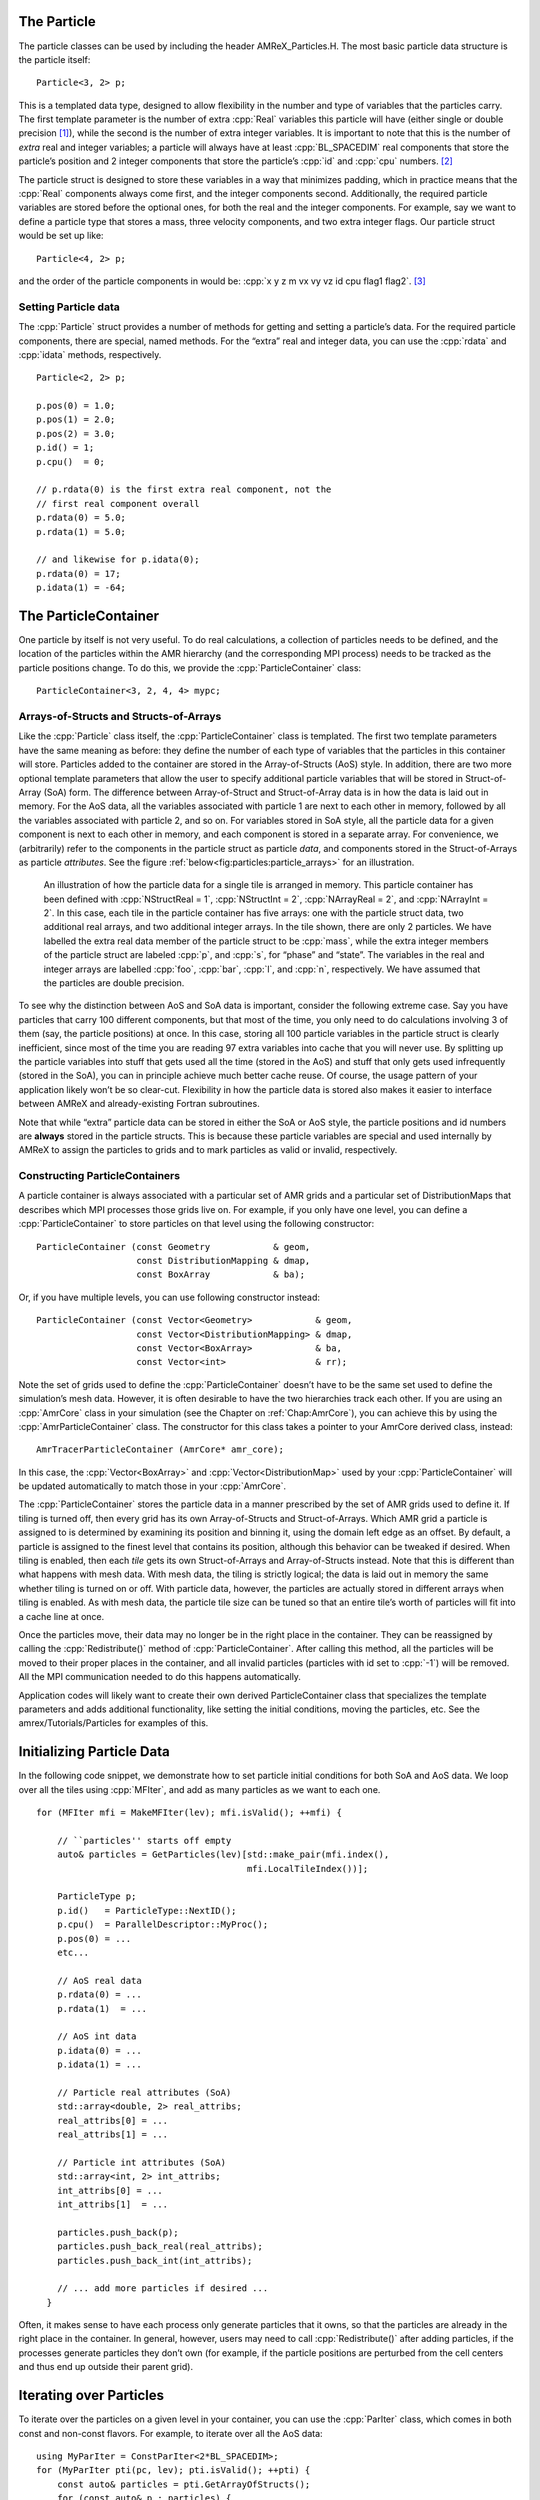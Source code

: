 .. role:: cpp(code)
   :language: c++

.. role:: fortran(code)
   :language: fortran


.. _sec:Particles:Particle:

The Particle
============

The particle classes can be used by including the header AMReX_Particles.H. The
most basic particle data structure is the particle itself:

.. highlight:: c++

::

      Particle<3, 2> p;

This is a templated data type, designed to allow flexibility in the number and
type of variables that the particles carry. The first template parameter is the
number of extra :cpp:`Real` variables this particle will have (either single or
double precision [1]_), while the second is the number of extra integer
variables.  It is important to note that this is the number of *extra* real and
integer variables; a particle will always have at least :cpp:`BL_SPACEDIM` real
components that store the particle’s position and 2 integer components that
store the particle’s :cpp:`id` and :cpp:`cpu` numbers. [2]_

The particle struct is designed to store these variables in a way that
minimizes padding, which in practice means that the :cpp:`Real` components
always come first, and the integer components second. Additionally, the
required particle variables are stored before the optional ones, for both the
real and the integer components. For example, say we want to define a particle
type that stores a mass, three velocity components, and two extra integer
flags. Our particle struct would be set up like:

::

      Particle<4, 2> p;

and the order of the particle components in would be: :cpp:`x y z m vx vy vz id
cpu flag1 flag2`.  [3]_

Setting Particle data
---------------------

The :cpp:`Particle` struct provides a number of methods for getting and setting
a particle’s data. For the required particle components, there are special,
named methods. For the “extra” real and integer data, you can use the
:cpp:`rdata` and :cpp:`idata` methods, respectively.

.. highlight:: c++

::

      Particle<2, 2> p;

      p.pos(0) = 1.0;
      p.pos(1) = 2.0;
      p.pos(2) = 3.0;
      p.id() = 1;
      p.cpu()  = 0;

      // p.rdata(0) is the first extra real component, not the
      // first real component overall
      p.rdata(0) = 5.0;
      p.rdata(1) = 5.0;

      // and likewise for p.idata(0);
      p.rdata(0) = 17;
      p.idata(1) = -64;

.. _sec:Particles:ParticleContainer:


The ParticleContainer
=====================

One particle by itself is not very useful. To do real calculations, a
collection of particles needs to be defined, and the location of the particles
within the AMR hierarchy (and the corresponding MPI process) needs to be
tracked as the particle positions change. To do this, we provide the
:cpp:`ParticleContainer` class:

::

      ParticleContainer<3, 2, 4, 4> mypc;

Arrays-of-Structs and Structs-of-Arrays
---------------------------------------

Like the :cpp:`Particle` class itself, the :cpp:`ParticleContainer`
class is templated. The first two template parameters have the same meaning as
before: they define the number of each type of variables that the particles in
this container will store. Particles added to the container are stored in the
Array-of-Structs (AoS) style. In addition, there are two more optional template
parameters that allow the user to specify additional particle variables that
will be stored in Struct-of-Array (SoA) form. The difference between
Array-of-Struct and Struct-of-Array data is in how the data is laid out in
memory. For the AoS data, all the variables associated with particle 1 are next
to each other in memory, followed by all the variables associated with particle
2, and so on. For variables stored in SoA style, all the particle data for a
given component is next to each other in memory, and each component is stored
in a separate array. For convenience, we (arbitrarily) refer to the components
in the particle struct as particle *data*, and components stored in the
Struct-of-Arrays as particle *attributes*. See the figure
:ref:`below<fig:particles:particle_arrays>` for an illustration.

.. raw:: latex

   \centering

.. _fig:particles:particle_arrays:

.. figure:: ./Particle/particle_arrays.png

   An illustration of how the particle data for a single tile is arranged in
   memory. This particle container has been defined with :cpp:`NStructReal =
   1`, :cpp:`NStructInt = 2`, :cpp:`NArrayReal = 2`, and :cpp:`NArrayInt = 2`.
   In this case, each tile in the particle container has five arrays: one with
   the particle struct data, two additional real arrays, and two additional
   integer arrays.  In the tile shown, there are only 2 particles. We have
   labelled the extra real data member of the particle struct to be
   :cpp:`mass`, while the extra integer members of the particle struct are
   labeled :cpp:`p`, and :cpp:`s`, for “phase” and “state”. The variables in
   the real and integer arrays are labelled :cpp:`foo`, :cpp:`bar`, :cpp:`l`,
   and :cpp:`n`, respectively. We have assumed that the particles are double
   precision.

To see why the distinction between AoS and SoA data is important, consider the
following extreme case. Say you have particles that carry 100 different
components, but that most of the time, you only need to do calculations
involving 3 of them (say, the particle positions) at once. In this case,
storing all 100 particle variables in the particle struct is clearly
inefficient, since most of the time you are reading 97 extra variables into
cache that you will never use. By splitting up the particle variables into
stuff that gets used all the time (stored in the AoS) and stuff that only gets
used infrequently (stored in the SoA), you can in principle achieve much better
cache reuse. Of course, the usage pattern of your application likely won’t be
so clear-cut. Flexibility in how the particle data is stored also makes it
easier to interface between AMReX and already-existing Fortran subroutines.

Note that while “extra” particle data can be stored in either the SoA or AoS
style, the particle positions and id numbers are **always** stored in the
particle structs. This is because these particle variables are special and used
internally by AMReX to assign the particles to grids and to mark particles as
valid or invalid, respectively.

Constructing ParticleContainers
-------------------------------

A particle container is always associated with a particular set of AMR grids
and a particular set of DistributionMaps that describes which MPI processes
those grids live on.  For example, if you only have one level, you can define a
:cpp:`ParticleContainer` to store particles on that level using the following
constructor:

.. highlight:: c++

::

        ParticleContainer (const Geometry            & geom,
                           const DistributionMapping & dmap,
                           const BoxArray            & ba);

Or, if you have multiple levels, you can use following constructor instead:

.. highlight:: c++

::

        ParticleContainer (const Vector<Geometry>            & geom,
                           const Vector<DistributionMapping> & dmap,
                           const Vector<BoxArray>            & ba,
                           const Vector<int>                 & rr);

Note the set of grids used to define the :cpp:`ParticleContainer` doesn’t have
to be the same set used to define the simulation’s mesh data. However, it is
often desirable to have the two hierarchies track each other. If you are using
an :cpp:`AmrCore` class in your simulation (see the Chapter on
:ref:`Chap:AmrCore`), you can achieve this by using the
:cpp:`AmrParticleContainer` class. The constructor for this class takes a
pointer to your AmrCore derived class, instead:

.. highlight:: c++

::

      AmrTracerParticleContainer (AmrCore* amr_core);

In this case, the :cpp:`Vector<BoxArray>` and :cpp:`Vector<DistributionMap>`
used by your :cpp:`ParticleContainer` will be updated automatically to match
those in your :cpp:`AmrCore`.

The :cpp:`ParticleContainer` stores the particle data in a manner prescribed by
the set of AMR grids used to define it. If tiling is turned off, then every
grid has its own Array-of-Structs and Struct-of-Arrays. Which AMR grid a
particle is assigned to is determined by examining its position and binning it,
using the domain left edge as an offset.  By default, a particle is assigned to
the finest level that contains its position, although this behavior can be
tweaked if desired.  When tiling is enabled, then each *tile* gets its own
Struct-of-Arrays and Array-of-Structs instead. Note that this is different than
what happens with mesh data. With mesh data, the tiling is strictly logical;
the data is laid out in memory the same whether tiling is turned on or off.
With particle data, however, the particles are actually stored in different
arrays when tiling is enabled. As with mesh data, the particle tile size can be
tuned so that an entire tile’s worth of particles will fit into a cache line at
once.

Once the particles move, their data may no longer be in the right place in the
container. They can be reassigned by calling the :cpp:`Redistribute()` method
of :cpp:`ParticleContainer`.  After calling this method, all the particles will
be moved to their proper places in the container, and all invalid particles
(particles with id set to :cpp:`-1`) will be removed. All the MPI communication
needed to do this happens automatically.

Application codes will likely want to create their own derived
ParticleContainer class that specializes the template parameters and adds
additional functionality, like setting the initial conditions, moving the
particles, etc. See the amrex/Tutorials/Particles for examples of this.


.. _sec:Particles:Initializing:

Initializing Particle Data
==========================

In the following code snippet, we demonstrate how to set particle initial
conditions for both SoA and AoS data. We loop over all the tiles using
:cpp:`MFIter`, and add as many particles as we want to each one.

.. highlight:: c++

::


    for (MFIter mfi = MakeMFIter(lev); mfi.isValid(); ++mfi) {

        // ``particles'' starts off empty
        auto& particles = GetParticles(lev)[std::make_pair(mfi.index(),
                                            mfi.LocalTileIndex())];

        ParticleType p;
        p.id()   = ParticleType::NextID();
        p.cpu()  = ParallelDescriptor::MyProc();
        p.pos(0) = ...
        etc...

        // AoS real data
        p.rdata(0) = ...
        p.rdata(1)  = ...

        // AoS int data
        p.idata(0) = ...
        p.idata(1) = ...

        // Particle real attributes (SoA)
        std::array<double, 2> real_attribs;
        real_attribs[0] = ...
        real_attribs[1] = ...

        // Particle int attributes (SoA)
        std::array<int, 2> int_attribs;
        int_attribs[0] = ...
        int_attribs[1]  = ...

        particles.push_back(p);
        particles.push_back_real(real_attribs);
        particles.push_back_int(int_attribs);

        // ... add more particles if desired ...
      }

Often, it makes sense to have each process only generate particles that it
owns, so that the particles are already in the right place in the container.
In general, however, users may need to call :cpp:`Redistribute()` after adding
particles, if the processes generate particles they don’t own (for example, if
the particle positions are perturbed from the cell centers and thus end up
outside their parent grid).


.. _sec:Particles:Iterating:

Iterating over Particles
========================

To iterate over the particles on a given level in your container, you can use
the :cpp:`ParIter` class, which comes in both const and non-const flavors. For
example, to iterate over all the AoS data:

.. highlight:: c++

::


    using MyParIter = ConstParIter<2*BL_SPACEDIM>;
    for (MyParIter pti(pc, lev); pti.isValid(); ++pti) {
        const auto& particles = pti.GetArrayOfStructs();
        for (const auto& p : particles) {
            // do stuff with p...
        }
    }

The outer loop will execute once every grid (or tile, if tiling is enabled)
*that contains particles*; grids or tiles that don’t have any particles will be
skipped. You can also access the SoA data using the :math:`ParIter` as follows:

.. highlight:: c++

::


    using MyParIter = ParIter<0, 0, 2, 2>;
    for (MyParIter pti(pc, lev); pti.isValid(); ++pti) {
        auto& particle_attributes = pti.GetStructOfArrays();
        Vector<Real>& real_comp0 = particle_attributes.GetRealData(0);
        Vector<int>&  int_comp1  = particle_attributes.GetIntData(1);
        for (int i = 0; i < pti.numParticles; ++i) {
            // do stuff with your SoA data...
        }
    }


.. _sec:Particles:Fortran:

Passing particle data into Fortran routines
===========================================

Because the AMReX particle struct is a Plain-Old-Data type, it is interoperable
with Fortran when the :fortran:`bind(C)` attribute is used. It is therefore
possible to pass a grid or tile worth of particles into fortran routines for
processing, instead of iterating over them in C++. You can also define a
Fortran derived type that is equivalent to C struct used for the particles. For
example:

.. highlight:: fortran

::


        use amrex_fort_module, only: amrex_particle_real
        use iso_c_binding ,    only: c_int

        type, bind(C)  :: particle_t
           real(amrex_particle_real) :: pos(3)
           real(amrex_particle_real) :: vel(3)
           real(amrex_particle_real) :: acc(3)
           integer(c_int)   :: id
           integer(c_int)   :: cpu
        end type particle_t

is equivalent to a particle struct you get with :cpp:`Particle<6, 0>`. Here,
:fortran:`amrex_particle_real` is either single or doubled precision, depending
on whether ``USE_SINGLE_PRECISION_PARTICLES`` is ``TRUE`` or not. We recommend
always using this type in Fortran routines that work on particle data to avoid
hard-to-debug incompatibilities between floating point types.


.. _sec:Particles:Interacting:

Interacting with Mesh Data
==========================

It is common to want to have the mesh communicate information to the particles
and vice versa. For example, in Particle-in-Cell calculations, the particles
deposit their charges onto the mesh, and later, the electric fields computed on
the mesh are interpolated back to the particles. Below, we show examples of
both these sorts of operations.

.. highlight:: c++

::


    Ex.FillBoundary(gm.periodicity());
    Ey.FillBoundary(gm.periodicity());
    Ez.FillBoundary(gm.periodicity());
    for (MyParIter pti(MyPC, lev); pti.isValid(); ++pti) {
        const Box& box = Ex[pti].validBox();

        const auto& particles = pti.GetArrayOfStructs();
        int nstride = particles.dataShape().first;
        const long np  = pti.numParticles();

        const FArrayBox& exfab = Ex[pti];
        const FArrayBox& eyfab = Ey[pti];
        const FArrayBox& ezfab = Ex[pti];

        interpolate_cic(particles.data(), nstride, np,
                        exfab.dataPtr(), eyfab.dataPtr(), ezfab.dataPtr(),
                        box.loVect(), box.hiVect(), plo, dx, &ng);
        }

Here, :fortran:`interpolate_cic` is a Fortran subroutine that actually performs
the interpolation on a single box. :cpp:`Ex`, :cpp:`Ey`, and :cpp:`Ez` are
MultiFabs that contain the electric field data. These MultiFabs must be defined
with the correct number of ghost cells to perform the desired type of
interpolation, and we call :cpp:`FillBoundary` prior to the Fortran call so
that those ghost cells will be up-to-date.

In this example, we have assumed that the :cpp:`ParticleContainer MyPC` has
been defined on the same grids as the electric field MultiFabs, so that we use
the :cpp:`ParIter` to index into the MultiFabs to get the data associated with
current tile. If this is not the case, then an additional copy will need to be
performed. However, if the particles are distributed in an extremely uneven
fashion, it is possible that the load balancing improvements associated with
the two-grid approach are worth the cost of the extra copy.

The inverse operation, in which the particles communicate data *to* the mesh,
is quite similar:

.. highlight:: c++

::


    rho.setVal(0.0, ng);
    for (MyParIter pti(*this, lev); pti.isValid(); ++pti) {
        const Box& box = rho[pti].validbox();

        const auto& particles = pti.GetArrayOfStructs();
        int nstride = particles.dataShape().first;
        const long np  = pti.numParticles();

        FArrayBox& rhofab = (*rho[lev])[pti];

        deposit_cic(particles.data(), nstride, np, rhofab.dataPtr(),
                    box.loVect(), box.hiVect(), plo, dx);
        }

    rho.SumBoundary(gm.periodicity());

As before, we loop over all our particles, calling a Fortran routine that
deposits them on to the appropriate :cpp:`FArrayBox rhofab`. The :cpp:`rhofab`
must have enough ghost cells to cover the support of all the particles
associated with them. Note that we call :cpp:`SumBoundary` instead of
:cpp:`FillBoundary` after performing the deposition, to add up the charge in
the ghost cells surrounding each Fab into the corresponding valid cells.

For a complete example of an electrostatic PIC calculation that includes static
mesh refinement, please see amrex/Tutorials/Particles/ElectrostaticPIC.


.. _sec:Particles:ShortRange:

Short Range Forces
==================

In a PIC calculation, the particles don’t interact with each other directly;
they only see each other through the mesh. An alternative use case is particles
that exert short-range forces on each other. In this case, beyond some cut-off
distance, the particles don’t interact with each other and therefore don’t need
to be included in the force calculation. Our approach to these kind of
particles is to fill “neighbor buffers” on each tile that contain copies of the
particles on neighboring tiles that are within some number of cells :math:`N_g`
of the tile boundaries. See :numref:`fig:particles:neighbor_particles`, below
for an illustration. By choosing the number of ghost cells to match the
interaction radius of the particles, you can capture all of the neighbors that
can possibly influence the particles in the valid region of the tile. The
forces on the particles on different tiles can then be computed independently
of each other using a variety of methods.

.. raw:: latex

   \centering

.. _fig:particles:neighbor_particles:

.. figure:: ./Particle/neighbor_particles.png
   :width: 75.0%

   : An illustration of filling neighbor particles for short-range force
   calculations. Here, we have a domain consisting of one :math:`32 \times 32`
   grid, broken up into :math:`8 \times 8` tiles. The number of ghost cells is
   taken to be :math:`1`.  For the tile in green, particles on other tiles in
   the entire shaded region will copied and packed into the green tile’s
   neighbor buffer. These particles can then be included in the force
   calculation. If the domain is periodic, particles in the grown region for
   the blue tile that lie on the other side of the domain will also be copied,
   and their positions will modified so that a naive distance calculation
   between valid particles and neighbors will be correct.

For a :cpp:`ParticleContainer` that does this neighbor finding, please see
:cpp:`NeighborParticleContainer` in
amrex/Src/Particles/AMReX_NeighborParticleContainer.H. This
:cpp:`ParticleContainer` has additional methods called :cpp:`fillNeighbors()`
and :cpp:`clearNeighbors()` that fill the :cpp:`neighbors` data structure with
copies of the proper particles. A tutorial that uses these features is
available at amrex/Tutorials/Particles/ShortRangeParticles. This tutorial
computes the forces on a given tile via direct summation by passing the real
and neighbor particles into a Fortran subroutine, as follows:

.. highlight:: c++

::

    void ShortRangeParticleContainer::computeForces() {
        for (MyParIter pti(*this, lev); pti.isValid(); ++pti) {
            AoS& particles = pti.GetArrayOfStructs();
            int Np = particles.size();
            PairIndex index(pti.index(), pti.LocalTileIndex());
            int Nn = neighbors[index].size() / pdata_size;
            amrex_compute_forces(particles.data(), &Np,
                                 neighbors[index].dataPtr(), &Nn);
        }
    }

Alternatively, one can avoid doing a direct :math:`N^2` summation over the
particles on a tile by binning the particles by cell and building a neighbor
list. A tutorial that demonstrates this process is available at
amrex/Tutorials/Particles/NeighborList. The data structure used to represent
the neighbor lists is illustrated in :numref:`fig:particles:neighbor_list`.

.. raw:: latex

   \centering

.. _fig:particles:neighbor_list:

.. figure:: ./Particle/neighbor_list.png

   : An illustration of the neighbor list data structure used by AMReX. The
   list for each tile is represented by an array of integers. The first number
   in the array is the number of real (i.e., not in the neighbor buffers)
   collision partners for the first particle on this tile, while the second is
   the number of collision partners from nearby tiles in the neighbor buffer.
   Based on the number of collision partners, the next several entries are the
   indices of the collision partners in the real and neighbor particle arrays,
   respectively. This pattern continues for all the particles on this tile.

This array can then be used to compute the forces on all the particles in one
scan. Users can define their own :cpp:`NeighborParticleContainer` subclasses
that have their own collision criteria by overloading the virtual
:cpp:`check_pair` function. For an example of this in action, please see the
:cpp:`NeighborList` Tutorial.


.. _sec:Particles:IO:

Particle IO
===========

AMReX provides routines for writing particle data to disk for analysis,
visualization, and for checkpoint / restart. The most important methods are the
:cpp:`WritePlotFile`, :cpp:`Checkpoint`, and :cpp:`Restart` methods of
:cpp:`ParticleContainer`, which all use a parallel-aware binary file format for
reading and writing particle data on a grid-by-grid basis. These methods are
designed to complement the functions in AMReX_PlotFileUtil.H for performing
mesh data IO. For example:

.. highlight:: c++

::

    WriteMultiLevelPlotfile(``plt00000'', output_levs, GetVecOfConstPtrs(output),
                            varnames, geom, 0.0, level_steps, outputRR);
    pc.Checkpoint(``plt00000'', ``particle0'');


will create a plot file called “plt00000” and write the mesh data in :cpp:`output` to it, and then write the particle data in a subdirectory called “particle0”. There is also the :cpp:`WriteAsciiFile` method, which writes the particles in a human-readable text format. This is mainly useful for testing and debugging.

The binary file format is currently readable by :cpp:`yt`. In additional, there is a Python conversion script in amrex/Tools/Py_util/amrex_particles_to_vtp that can convert both the ASCII and the binary particle files to a format readable by Paraview. See the chapter on :ref:`Chap:Visualization` for more information on visualizing AMReX datasets, including those with particles.

.. [1]
   Particles default to double precision for their real data. To use single precision, compile your code with ``USE_SINGLE_PRECISION_PARTICLES=TRUE``.

.. [2]
   Note that :cpp:`cpu` stores the number of the process the particle was *generated* on, not the one its currently assigned to. This number is set on initialization and never changes, just like the particle :cpp:`id`. In essence, the particles have two integer id numbers, and only the combination of the two is unique. This was done to facilitate the creation of particle initial conditions in parallel.

.. [3]
   Note that for the extra particle components, which component refers to which
   variable is an application-specific convention - the particles have 4 extra real comps, but which one is “mass” is up to the user. We suggest using an :cpp:`enum` to keep these indices straight; please see amrex/Tutorials/Particles/ElectrostaticPIC/ElectrosticParticleContainer.H for an example of this.
